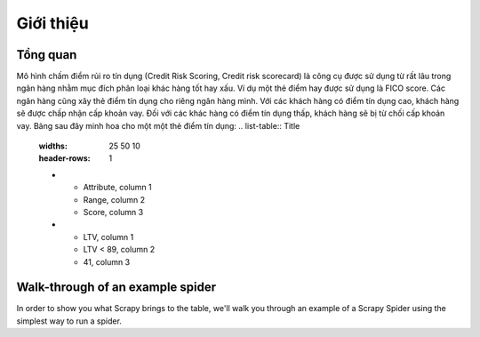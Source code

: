 .. _intro-overview:

==========
Giới thiệu
==========

Tổng quan
=========
Mô hình chấm điểm rủi ro tín dụng (Credit Risk Scoring, Credit risk scorecard) là công cụ được sử dụng từ rất lâu trong ngân hàng nhằm mục đích phân loại khác hàng tốt hay xấu. Ví dụ một  thẻ điểm hay được sử dụng là FICO score. Các ngân hàng cũng xây thẻ điểm tín dụng cho riêng ngân hàng mình. Với các khách hàng có điểm tín dụng cao, khách hàng sẽ được chấp nhận cấp khoản vay. Đối với các khác hàng có điểm tín dụng thấp, khách hàng sẽ bị từ chối cấp khoản vay.
Bảng sau đây minh hoa cho một một thẻ điểm tín dụng:
.. list-table:: Title
   :widths: 25 50 10
   :header-rows: 1
   
   * - Attribute, column 1
     - Range, column 2
     - Score, column 3

   * - LTV, column 1
     - LTV < 89, column 2
     - 41, column 3


Walk-through of an example spider
=================================

In order to show you what Scrapy brings to the table, we'll walk you through an
example of a Scrapy Spider using the simplest way to run a spider.

